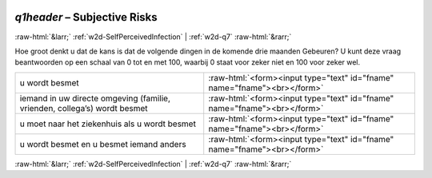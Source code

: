 .. _w2d-q1header:

 
 .. role:: raw-html(raw) 
        :format: html 

`q1header` – Subjective Risks
=============================


:raw-html:`&larr;` :ref:`w2d-SelfPerceivedInfection` | :ref:`w2d-q7` :raw-html:`&rarr;` 


Hoe groot denkt u dat de kans is dat de volgende dingen in de komende drie maanden
Gebeuren? U kunt deze vraag beantwoorden op een schaal van 0 tot en met 100, waarbij 0 staat voor zeker niet en 100 voor zeker wel.

.. csv-table::
   :delim: |

           u wordt besmet | :raw-html:`<form><input type="text" id="fname" name="fname"><br></form>`
           iemand in uw directe omgeving (familie, vrienden, collega’s) wordt besmet | :raw-html:`<form><input type="text" id="fname" name="fname"><br></form>`
           u moet naar het ziekenhuis als u wordt besmet | :raw-html:`<form><input type="text" id="fname" name="fname"><br></form>`
           u wordt besmet en u besmet iemand anders | :raw-html:`<form><input type="text" id="fname" name="fname"><br></form>`

.. image:: ../_screenshots/w2-q1header.png


:raw-html:`&larr;` :ref:`w2d-SelfPerceivedInfection` | :ref:`w2d-q7` :raw-html:`&rarr;` 

